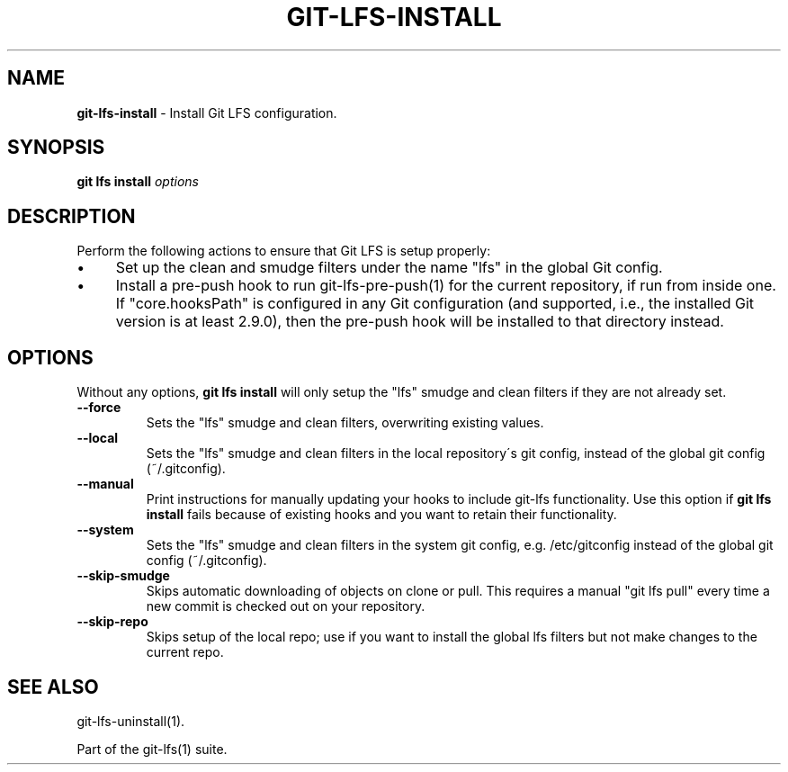 .\" generated with Ronn/v0.7.3
.\" http://github.com/rtomayko/ronn/tree/0.7.3
.
.TH "GIT\-LFS\-INSTALL" "1" "September 2017" "" ""
.
.SH "NAME"
\fBgit\-lfs\-install\fR \- Install Git LFS configuration\.
.
.SH "SYNOPSIS"
\fBgit lfs install\fR \fIoptions\fR
.
.SH "DESCRIPTION"
Perform the following actions to ensure that Git LFS is setup properly:
.
.IP "\(bu" 4
Set up the clean and smudge filters under the name "lfs" in the global Git config\.
.
.IP "\(bu" 4
Install a pre\-push hook to run git\-lfs\-pre\-push(1) for the current repository, if run from inside one\. If "core\.hooksPath" is configured in any Git configuration (and supported, i\.e\., the installed Git version is at least 2\.9\.0), then the pre\-push hook will be installed to that directory instead\.
.
.IP "" 0
.
.SH "OPTIONS"
Without any options, \fBgit lfs install\fR will only setup the "lfs" smudge and clean filters if they are not already set\.
.
.TP
\fB\-\-force\fR
Sets the "lfs" smudge and clean filters, overwriting existing values\.
.
.TP
\fB\-\-local\fR
Sets the "lfs" smudge and clean filters in the local repository\'s git config, instead of the global git config (~/\.gitconfig)\.
.
.TP
\fB\-\-manual\fR
Print instructions for manually updating your hooks to include git\-lfs functionality\. Use this option if \fBgit lfs install\fR fails because of existing hooks and you want to retain their functionality\.
.
.TP
\fB\-\-system\fR
Sets the "lfs" smudge and clean filters in the system git config, e\.g\. /etc/gitconfig instead of the global git config (~/\.gitconfig)\.
.
.TP
\fB\-\-skip\-smudge\fR
Skips automatic downloading of objects on clone or pull\. This requires a manual "git lfs pull" every time a new commit is checked out on your repository\.
.
.TP
\fB\-\-skip\-repo\fR
Skips setup of the local repo; use if you want to install the global lfs filters but not make changes to the current repo\.
.
.SH "SEE ALSO"
git\-lfs\-uninstall(1)\.
.
.P
Part of the git\-lfs(1) suite\.
